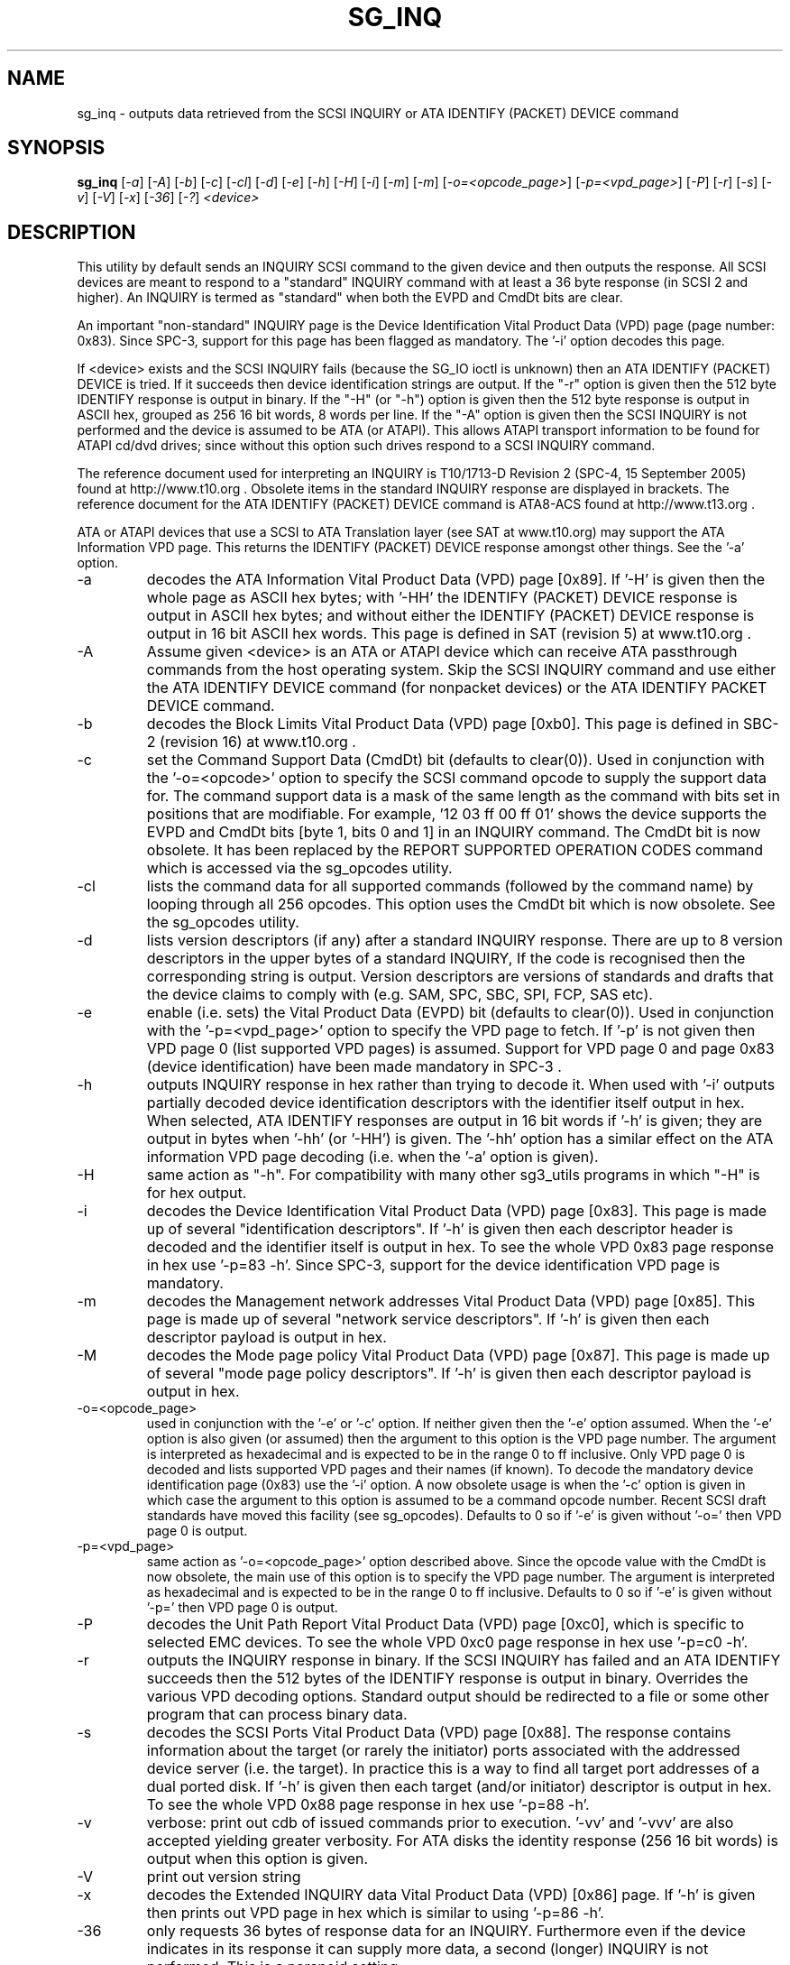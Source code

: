 .TH SG_INQ "8" "September 2005" "sg3_utils-1.17" SG3_UTILS
.SH NAME
sg_inq \- outputs data retrieved from the SCSI INQUIRY or
ATA IDENTIFY (PACKET) DEVICE command
.SH SYNOPSIS
.B sg_inq
[\fI-a\fR] [\fI-A\fR] [\fI-b\fR] [\fI-c\fR] [\fI-cl\fR] [\fI-d\fR]
[\fI-e\fR] [\fI-h\fR] [\fI-H\fR] [\fI-i\fR] [\fI-m\fR] [\fI-m\fR]
[\fI-o=<opcode_page>\fR] [\fI-p=<vpd_page>\fR] [\fI-P\fR] [\fI-r\fR]
[\fI-s\fR] [\fI-v\fR] [\fI-V\fR] [\fI-x\fR] [\fI-36\fR] [\fI-?\fR]
\fI<device>\fR
.SH DESCRIPTION
.\" Add any additional description here
.PP
This utility by default sends an INQUIRY SCSI command to the given
device and then outputs the response. All SCSI devices are meant
to respond to a "standard" INQUIRY command with at least a 36 byte
response (in SCSI 2 and higher). An INQUIRY is termed as "standard"
when both the EVPD and CmdDt bits are clear. 
.PP
An important "non-standard" INQUIRY page is the Device Identification
Vital Product Data (VPD) page (page number: 0x83). Since SPC-3,
support for this page has been flagged as mandatory. The '-i'
option decodes this page.
.PP
If <device> exists and the SCSI INQUIRY fails (because the SG_IO
ioctl is unknown) then an ATA IDENTIFY (PACKET) DEVICE is tried. If it
succeeds then device identification strings are output. If the "-r" option
is given then the 512 byte IDENTIFY response is output in binary. If
the "-H" (or "-h") option is given then the 512 byte response is
output in ASCII hex, grouped as 256 16 bit words, 8 words per line.
If the "-A" option is given then the SCSI INQUIRY is not performed
and the device is assumed to be ATA (or ATAPI). This allows ATAPI
transport information to be found for ATAPI cd/dvd drives; since
without this option such drives respond to a SCSI INQUIRY command.
.PP
The reference document used for interpreting an INQUIRY is T10/1713-D
Revision 2 (SPC-4, 15 September 2005) found at http://www.t10.org .
Obsolete items in the standard INQUIRY response are displayed in
brackets. The reference document for the ATA IDENTIFY (PACKET) DEVICE
command is ATA8-ACS found at http://www.t13.org .
.PP
ATA or ATAPI devices that use a SCSI to ATA Translation layer (see
SAT at www.t10.org) may support the ATA Information VPD page. This
returns the IDENTIFY (PACKET) DEVICE response amongst other things.
See the '-a' option.
.TP
-a
decodes the ATA Information Vital Product Data (VPD) page [0x89].
If '-H' is given then the whole page as ASCII hex bytes; with '-HH'
the IDENTIFY (PACKET) DEVICE response is output in ASCII hex bytes;
and without either the IDENTIFY (PACKET) DEVICE response is output
in 16 bit ASCII hex words. This page is defined in SAT (revision 5)
at www.t10.org .
.TP
-A
Assume given <device> is an ATA or ATAPI device which can receive
ATA passthrough commands from the host operating system. Skip
the SCSI INQUIRY command and use either the ATA IDENTIFY DEVICE
command (for nonpacket devices) or the ATA IDENTIFY PACKET DEVICE
command.
.TP
-b
decodes the Block Limits Vital Product Data (VPD) page [0xb0].
This page is defined in SBC-2 (revision 16) at www.t10.org .
.TP
-c
set the Command Support Data (CmdDt) bit (defaults to clear(0)). Used
in conjunction with the '-o=<opcode>' option to specify the SCSI command
opcode to supply the support data for. The command support data is a mask of
the same length as the command with bits set in positions that are
modifiable. For example, '12 03 ff 00 ff 01' shows the device 
supports the EVPD and CmdDt bits [byte 1, bits 0 and 1] in an INQUIRY command.
The CmdDt bit is now obsolete. It has been replaced by the REPORT SUPPORTED
OPERATION CODES command which is accessed via the sg_opcodes utility.
.TP
-cl
lists the command data for all supported commands (followed by the command
name) by looping through all 256 opcodes. This option uses the CmdDt bit
which is now obsolete. See the sg_opcodes utility.
.TP
-d
lists version descriptors (if any) after a standard INQUIRY response.
There are up to 8 version descriptors in the upper bytes of a standard
INQUIRY, If the code is recognised then the corresponding string is output.
Version descriptors are versions of standards and drafts that the device
claims to comply with (e.g. SAM, SPC, SBC, SPI, FCP, SAS etc).
.TP
-e
enable (i.e. sets) the Vital Product Data (EVPD) bit (defaults to clear(0)).
Used in conjunction with the '-p=<vpd_page>' option to specify the VPD page
to fetch. If '-p' is not given then VPD page 0 (list supported VPD pages)
is assumed. Support for VPD page 0 and page 0x83 (device identification)
have been made mandatory in SPC-3 .
.TP
-h
outputs INQUIRY response in hex rather than trying to decode it. When
used with '-i' outputs partially decoded device identification descriptors
with the identifier itself output in hex. When selected, ATA IDENTIFY
responses are output in 16 bit words if '-h' is given; they are output in
bytes when '-hh' (or '-HH') is given. The '-hh' option has a similar effect
on the ATA information VPD page decoding (i.e. when the '-a' option is given).
.TP
-H
same action as "-h". For compatibility with many other sg3_utils programs
in which "-H" is for hex output.
.TP
-i
decodes the Device Identification Vital Product Data (VPD) page [0x83].
This page is made up of several "identification descriptors". If '-h' is
given then each descriptor header is decoded and the identifier itself
is output in hex. To see the whole VPD 0x83 page response in hex
use '-p=83 -h'. Since SPC-3, support for the device identification VPD
page is mandatory.
.TP
-m
decodes the Management network addresses Vital Product Data (VPD)
page [0x85]. This page is made up of several "network service descriptors".
If '-h' is given then each descriptor payload is output in hex.
.TP
-M
decodes the Mode page policy Vital Product Data (VPD) page [0x87].
This page is made up of several "mode page policy descriptors".
If '-h' is given then each descriptor payload is output in hex.
.TP
-o=<opcode_page>
used in conjunction with the '-e' or '-c' option. If neither given then
the '-e' option assumed. When the '-e' option is also given (or assumed)
then the argument to this option is the VPD page number. The argument
is interpreted as hexadecimal and is expected to be in the range 0 to ff 
inclusive. Only VPD page 0 is decoded and lists supported VPD pages and
their names (if known). To decode the mandatory device identification
page (0x83) use the '-i' option.
A now obsolete usage is when the '-c' option is given in which
case the argument to this option is assumed to be a command opcode number. 
Recent SCSI draft standards have moved this facility (see sg_opcodes).
Defaults to 0 so if '-e' is given without '-o=' then VPD page 0 is output.
.TP
-p=<vpd_page>
same action as '-o=<opcode_page>' option described above. Since the
opcode value with the CmdDt is now obsolete, the main use of this
option is to specify the VPD page number. The argument is interpreted as
hexadecimal and is expected to be in the range 0 to ff inclusive.
Defaults to 0 so if '-e' is given without '-p=' then VPD page 0 is output.
.TP
-P
decodes the Unit Path Report Vital Product Data (VPD) page [0xc0],
which is specific to selected EMC devices. To see the whole VPD 0xc0
page response in hex use '-p=c0 -h'.
.TP
-r
outputs the INQUIRY response in binary. If the SCSI INQUIRY has failed
and an ATA IDENTIFY succeeds then the 512 bytes of the IDENTIFY response
is output in binary. Overrides the various VPD decoding options. Standard
output should be redirected to a file or some other program that can
process binary data.
.TP
-s
decodes the SCSI Ports Vital Product Data (VPD) page [0x88]. The response
contains information about the target (or rarely the initiator) ports
associated with the addressed device server (i.e. the target). In practice
this is a way to find all target port addresses of a dual ported disk.
If '-h' is given then each target (and/or initiator) descriptor is output
in hex. To see the whole VPD 0x88 page response in hex use '-p=88 -h'.
.TP
-v
verbose: print out cdb of issued commands prior to execution. '-vv'
and '-vvv' are also accepted yielding greater verbosity. For ATA disks
the identity response (256 16 bit words) is output when this option
is given.
.TP
-V
print out version string
.TP
-x
decodes the Extended INQUIRY data Vital Product Data (VPD) [0x86] page.
If '-h' is given then prints out VPD page in hex which is similar to
using '-p=86 -h'.
.TP
-36
only requests 36 bytes of response data for an INQUIRY. Furthermore even
if the device indicates in its response it can supply more data, a
second (longer) INQUIRY is not performed. This is a paranoid setting.
.TP
-?
output usage message and exit. Ignore all other parameters.
.PP
Some devices with weak SCSI command set implementations lock up when
they receive commands they don't understand (or even response lengths
that they don't expect). Such devices need to be treated carefully,
hence the '-36' option. Without this option this utility will issue
an initial standard INQUIRY requesting 36 bytes of response data. If
the device indicates it could have supplied more data then a second
INQUIRY is issued to fetch the longer response. That second command may
lock up faulty devices.
.PP
In the INQUIRY standard response there is a 'MultiP' flag which is set
when the device has 2 or more ports. Some vendors use the preceding
vendor specific ('VS') bit to indicate which port is being accessed by
the INQUIRY command (0 -> relative port 1 (port "a"), 1 -> relative
port 2 (port "b")). When the 'MultiP' flag is set, the preceding vendor
specific bit is shown in parentheses. SPC-3 compliant devices should
use the device identification VPD page (0x83) to show which port is
being used for access and the SCSI ports VPD page (0x88) to show all
available ports on the device.
.PP
In the 2.4 series of Linux kernels the given device must be
a SCSI generic (sg) device. In the 2.6 series block devices (e.g. disks
and ATAPI DVDs) can also be specified. For example "sg_inq /dev/sda"
will work in the 2.6 series kernels. From lk 2.6.6 other SCSI "char"
device names may be used as well (e.g. "/dev/st0m").
.SH ATA DEVICES
There are two major types of ATA devices: non-packet devices (e.g. ATA
disks) and packet devices (ATAPI). The majority of ATAPI devices are
CD/DVD drives in which the ATAPI transport carries the MMC set (i.e.
a SCSI command set). Further, both types of ATA devices can be connected
to a host computer via a "SCSI" (or some other) transport. When an
ATA disk is controlled via a SCSI (or non-ATA) transport then two
approaches are commonly used: tunnelling (e.g. STP in Serial Attached
SCSI (SAS)) or by emulating a SCSI device (typically via a SCSI to
ATA translation layer, see SAT at www.t10.org ). Even when the
physical transport to the host computer is ATA (especially in the
case of SATA) the linux operating system may choose to put a SAT
layer in the driver "stack" (e.g. libata).
.PP
The main identifying command for any SCSI device is an INQUIRY. The
corresponding command for an ATA non-packet device is IDENTIFY DEVICE
while for an ATA packet device it is IDENTIFY PACKET DEVICE.
.PP
When this utility is invoked for an ATAPI device (e.g. a CD/DVD
drive with "sg_inq /dev/hdc") then a SCSI INQUIRY is sent to the
device and if it responds then the response to decoded and output and
this utility exits. To see the response for an ATA IDENTIFY PACKET
DEVICE command add the '-A' option (e.g. "sg_inq -A /dev/hdc) and to
see the response in hex add the "-H" option as
well (e.g. "sg_inq -A -H /dev/hdc").
.SH AUTHOR
Written by Doug Gilbert
.SH "REPORTING BUGS"
Report bugs to <dgilbert at interlog dot com>.
.SH COPYRIGHT
Copyright \(co 2001-2005 Douglas Gilbert
.br
This software is distributed under the GPL version 2. There is NO
warranty; not even for MERCHANTABILITY or FITNESS FOR A PARTICULAR PURPOSE.
.SH "SEE ALSO"
.B sgdiag(scsirastools), sg_opcodes(sg3_utils), sg_modes(sg3_utils),
.B sg_logs(sg3_utils)
